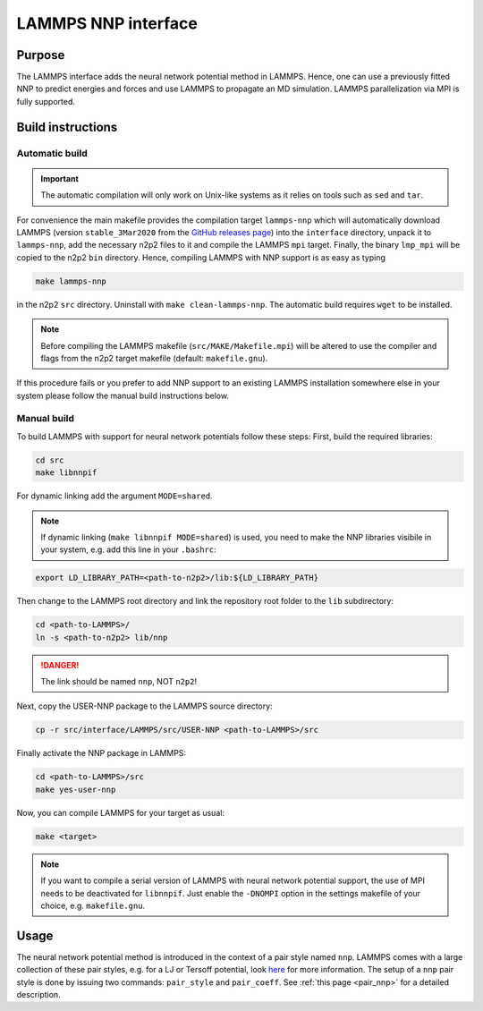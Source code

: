 .. _if_lammps:

LAMMPS NNP interface
====================

Purpose
-------

The LAMMPS interface adds the neural network potential method in LAMMPS. Hence,
one can use a previously fitted NNP to predict energies and forces and use
LAMMPS to propagate an MD simulation. LAMMPS parallelization via MPI is
fully supported.

Build instructions
------------------

Automatic build
^^^^^^^^^^^^^^^

.. important::

   The automatic compilation will only work on Unix-like systems as it relies on
   tools such as ``sed`` and ``tar``.


For convenience the main makefile provides the compilation target ``lammps-nnp``
which will automatically download LAMMPS (version ``stable_3Mar2020`` from the
`GitHub releases page <https://github.com/lammps/lammps/releases>`__) into the
``interface`` directory, unpack it to ``lammps-nnp``, add the necessary n2p2
files to it and compile the LAMMPS ``mpi`` target. Finally, the binary
``lmp_mpi`` will be copied to the n2p2 ``bin`` directory. Hence, compiling
LAMMPS with NNP support is as easy as typing

.. code-block:: none

   make lammps-nnp

in the n2p2 ``src`` directory. Uninstall with ``make clean-lammps-nnp``. The
automatic build requires ``wget`` to be installed.

.. note::

   Before compiling the LAMMPS makefile (``src/MAKE/Makefile.mpi``) will be altered to
   use the compiler and flags from the n2p2 target makefile (default:
   ``makefile.gnu``).

If this procedure fails or you prefer to add NNP support to an existing LAMMPS
installation somewhere else in your system please follow the manual build
instructions below.

Manual build
^^^^^^^^^^^^

To build LAMMPS with support for neural network potentials follow these steps:
First, build the required libraries:

.. code-block:: none

   cd src
   make libnnpif

For dynamic linking add the argument ``MODE=shared``.

.. note::

   If dynamic linking (\ ``make libnnpif MODE=shared``\ ) is used, you need to make the NNP
   libraries visibile in your system, e.g. add this line in your ``.bashrc``\ :

.. code-block:: none

   export LD_LIBRARY_PATH=<path-to-n2p2>/lib:${LD_LIBRARY_PATH}

Then change to the LAMMPS root directory and link the repository root folder to
the ``lib`` subdirectory:

.. code-block:: bash

   cd <path-to-LAMMPS>/
   ln -s <path-to-n2p2> lib/nnp

.. danger::

   The link should be named ``nnp``\ , NOT ``n2p2``\ !

Next, copy the USER-NNP package to the LAMMPS source directory:

.. code-block:: bash

   cp -r src/interface/LAMMPS/src/USER-NNP <path-to-LAMMPS>/src

Finally activate the NNP package in LAMMPS:

.. code-block:: bash

   cd <path-to-LAMMPS>/src
   make yes-user-nnp

Now, you can compile LAMMPS for your target as usual:

.. code-block:: bash

   make <target>

.. note::

   If you want to compile a serial version of LAMMPS with neural network potential
   support, the use of MPI needs to be deactivated for ``libnnpif``. Just enable the
   ``-DNOMPI`` option in the settings makefile of your choice, e.g. ``makefile.gnu``.

Usage
-----

The neural network potential method is introduced in the context of a pair style
named ``nnp``. LAMMPS comes with a large collection of these pair styles, e.g. for
a LJ or Tersoff potential, look
`here <http://lammps.sandia.gov/doc/pair_style.html>`_ for more information. The
setup of a ``nnp`` pair style is done by issuing two commands: ``pair_style`` and
``pair_coeff``. See :ref:`this page <pair_nnp>` for a detailed
description.
